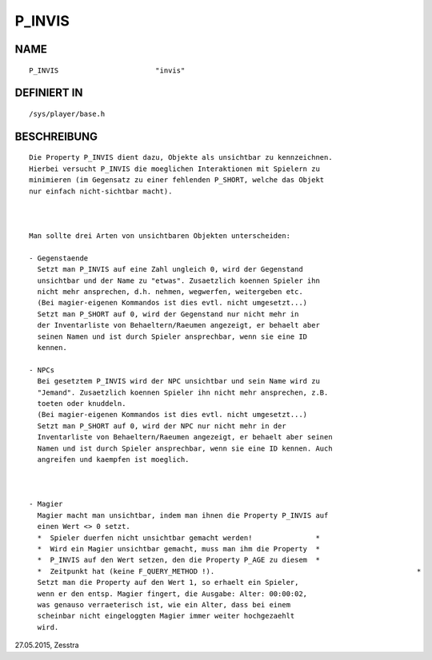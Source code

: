 P_INVIS
=======

NAME
----
::

     P_INVIS                       "invis"                       

DEFINIERT IN
------------
::

     /sys/player/base.h

BESCHREIBUNG
------------
::

     Die Property P_INVIS dient dazu, Objekte als unsichtbar zu kennzeichnen.
     Hierbei versucht P_INVIS die moeglichen Interaktionen mit Spielern zu
     minimieren (im Gegensatz zu einer fehlenden P_SHORT, welche das Objekt
     nur einfach nicht-sichtbar macht).

     

     Man sollte drei Arten von unsichtbaren Objekten unterscheiden:

     - Gegenstaende
       Setzt man P_INVIS auf eine Zahl ungleich 0, wird der Gegenstand
       unsichtbar und der Name zu "etwas". Zusaetzlich koennen Spieler ihn
       nicht mehr ansprechen, d.h. nehmen, wegwerfen, weitergeben etc.
       (Bei magier-eigenen Kommandos ist dies evtl. nicht umgesetzt...)
       Setzt man P_SHORT auf 0, wird der Gegenstand nur nicht mehr in
       der Inventarliste von Behaeltern/Raeumen angezeigt, er behaelt aber
       seinen Namen und ist durch Spieler ansprechbar, wenn sie eine ID
       kennen.

     - NPCs
       Bei gesetztem P_INVIS wird der NPC unsichtbar und sein Name wird zu
       "Jemand". Zusaetzlich koennen Spieler ihn nicht mehr ansprechen, z.B.
       toeten oder knuddeln.
       (Bei magier-eigenen Kommandos ist dies evtl. nicht umgesetzt...)
       Setzt man P_SHORT auf 0, wird der NPC nur nicht mehr in der
       Inventarliste von Behaeltern/Raeumen angezeigt, er behaelt aber seinen
       Namen und ist durch Spieler ansprechbar, wenn sie eine ID kennen. Auch
       angreifen und kaempfen ist moeglich.

     

     - Magier
       Magier macht man unsichtbar, indem man ihnen die Property P_INVIS auf
       einen Wert <> 0 setzt.
       *  Spieler duerfen nicht unsichtbar gemacht werden!               *
       *  Wird ein Magier unsichtbar gemacht, muss man ihm die Property	 *
       *  P_INVIS auf den Wert setzen, den die Property P_AGE zu diesem	 *
       *  Zeitpunkt hat (keine F_QUERY_METHOD !).				                 *
       Setzt man die Property auf den Wert 1, so erhaelt ein Spieler,
       wenn er den entsp. Magier fingert, die Ausgabe: Alter: 00:00:02,
       was genauso verraeterisch ist, wie ein Alter, dass bei einem
       scheinbar nicht eingeloggten Magier immer weiter hochgezaehlt
       wird.


27.05.2015, Zesstra

